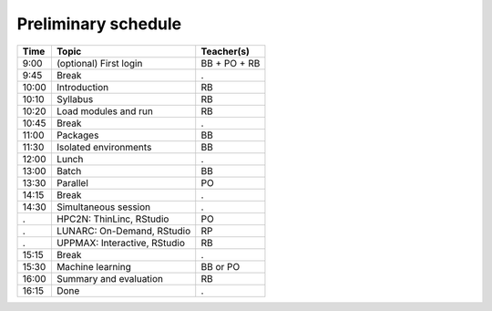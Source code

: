 Preliminary schedule
--------------------

+-------+------------------------------+--------------+
| Time  | Topic                        | Teacher(s)   |
+=======+==============================+==============+
| 9:00  | (optional) First login       | BB + PO + RB |
+-------+------------------------------+--------------+
| 9:45  | Break                        | .            |
+-------+------------------------------+--------------+
| 10:00 | Introduction                 | RB           |
+-------+------------------------------+--------------+
| 10:10 | Syllabus                     | RB           |
+-------+------------------------------+--------------+
| 10:20 | Load modules and run         | RB           |
+-------+------------------------------+--------------+
| 10:45 | Break                        | .            |
+-------+------------------------------+--------------+
| 11:00 | Packages                     | BB           |
+-------+------------------------------+--------------+
| 11:30 | Isolated environments        | BB           |
+-------+------------------------------+--------------+
| 12:00 | Lunch                        | .            |
+-------+------------------------------+--------------+
| 13:00 | Batch                        | BB           |
+-------+------------------------------+--------------+
| 13:30 | Parallel                     | PO           |
+-------+------------------------------+--------------+
| 14:15 | Break                        | .            |
+-------+------------------------------+--------------+
| 14:30 | Simultaneous session         | .            |
+-------+------------------------------+--------------+
| .     | HPC2N: ThinLinc, RStudio     | PO           |
+-------+------------------------------+--------------+
| .     | LUNARC: On-Demand, RStudio   | RP           |
+-------+------------------------------+--------------+
| .     | UPPMAX: Interactive, RStudio | RB           |
+-------+------------------------------+--------------+
| 15:15 | Break                        | .            |
+-------+------------------------------+--------------+
| 15:30 | Machine learning             | BB or PO     |
+-------+------------------------------+--------------+
| 16:00 | Summary and evaluation       | RB           |
+-------+------------------------------+--------------+
| 16:15 | Done                         | .            |
+-------+------------------------------+--------------+
